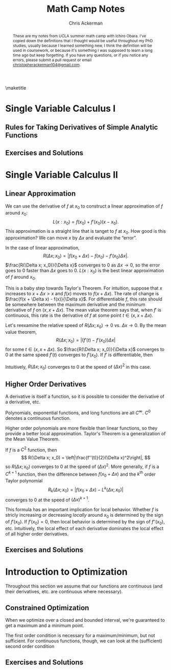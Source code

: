 #+TITLE: Math Camp Notes
#+AUTHOR: Chris Ackerman
#+LATEX_HEADER: \usepackage{amsthm}
#+LATEX_HEADER: \usepackage{url}
#+LATEX_HEADER: \usepackage{algorithm2e}
#+LATEX_HEADER: \newtheorem*{definition}{Definition}
#+LATEX_HEADER: \newtheorem*{example}{Example}
#+LATEX_HEADER: \newtheorem*{theorem}{Theorem}
#+LATEX_HEADER: \newtheorem{question}{Question}
#+LATEX_HEADER: \usepackage[margin=1in]{geometry}
#+LATEX_HEADER: \usepackage{titlesec} % Used to customize the \section command
#+LATEX_HEADER: \usepackage{hyperref} % Required for adding links	and customizing them
#+LATEX_HEADER: \usepackage[dvipsnames]{xcolor}
#+LATEX_HEADER: \usepackage{booktabs}
#+LATEX_HEADER: \newcommand{\gr}{\textcolor{ForestGreen}}
#+LATEX_HEADER: \newcommand{\rd}{\textcolor{red}}
#+LATEX_HEADER: \newcommand{\R}{\mathbb{R}}
#+OPTIONS: toc:nil ':t

#+BEGIN_abstract
These are my notes from UCLA summer math camp with Ichiro Obara. I've copied down the definitions that I thought would be useful throughout my PhD studies, usually because I learned something new, I think the definition will be used in coursework, or because it's something I was supposed to learn a long time ago but keep forgetting. If you have any questions, or if you notice any errors, please submit a  pull request or email \url{christopherackerman104@gmail.com}.
#+END_abstract

#+TOC: headlines 2

\maketitle

\newpage
* Single Variable Calculus I
\begin{definition}[Graph]
The set of $(x, y)$ that $f$ passes through is called the \gr{graph} of $f$.
\end{definition}

\begin{definition}[Convergent Sequence]
A sequence ${x_n}_n$ \gr{converges to} $x^* \in \mathbb{R}$ if, for any $\varepsilon > 0$, there exists an integer $N$ such that $|x_n| \le K$ for every $n$.
\end{definition}

\begin{definition}[Continuous Function]
Function $f: X \to \mathbb{R}$ is \gr{continuous at $x \in X$} if $x_n \to x$ for $x_n \in X \implies f(x_n) \to f(x)$. $f$ is \gr{continuous} if it is continuous at every $x$ in its domain $X$. 
\end{definition}

\begin{definition}[Differentiable Function and Derivative]
A function $f$ on $(a, b)$ is \gr{differentiable} at $x \in (a, b)$ if $\frac{f(x + \Delta x) - f(x)}{\Delta x}$ converges to the same number for any sequence $\Delta x(\ne 0)$ such that $|\Delta x| \to 0$. This number is the \gr{derivative} of $f$ at $x$. $f$ is differentiable on $(a, b)$ if it is differentiable at every $x \in (a, b)$.
\end{definition}

** Rules for Taking Derivatives of Simple Analytic Functions
\begin{definition}[Product Rule]
\[
\left(f(x)g(x)\right)' = f'(x)g(x) + f(x)g'(x)
\]
\end{definition}
\begin{definition}[Quotient Rule]
\[
\left(\frac{f(x)}{g(x)}\right)' = \frac{f'(x)g(x) - f(x)g'(x)}{g^2(x)}
\]
\end{definition}
\begin{definition}[Chain Rule]
Consider a composite function 
\[
h(x) = g(f(x)).
\]
If $f$ is differentiable at $x$ and $g$ is differentiable at $f(x)$, then $h$ is differentiable at $x$ and its derivative is given by
\[
h'(x) = g'(f(x)) \cdot f'(x).
\]
\end{definition}

\begin{definition}[Inverse Function]
The \gr{inverse} function $f^{-1}$ of $f$ is defined for each $x$ in the range of $f$ as the unique value that satisfies
\[
f(f^{-1}(x)) = x.
\]
If $f$ is differentiable and has an inverse $f^{-1}$, then $f^{-1}$ is differentiable and the derivative of $f^{-1}$ is the reciprocal of $f'$.
\end{definition}

\begin{definition}[Elasticity]
\gr{Elasticity} measures the percentage change of a variable with respect to a percentage change of another variable. Suppose that two variables, $x$ and $y$, satisfy $y = f(x)$. The \gr{$x$-elasticity of $y$} at $(x_0, y_0)$ is given by 
\[
\underset{\Delta x \to 0}{\lim} \frac{\frac{\Delta y}{y_0}}{\frac{\Delta x}{x_0}} = \underset{\Delta x \to 0}{\lim} \frac{\frac{f(x_0 + \Delta x) - f(x_0)}{f(x_0)}}{\frac{\Delta x}{x_0}} = f'(x_0) \frac{x_0}{f(x_0)}.
\]
We often express variables in natural logs to find the elasticity more easily. In logs, the $x$-elasticity of $y$ is
\[
\frac{d \ln y}{d \ln x}.
\]
\end{definition}
** Exercises and Solutions
\begin{question}
Let $\{x_n\}_n$ and $\{y_n\}_n$ be two convergent sequences. Show that
\begin{enumerate}
\item $\lim (x_n y_n) = \lim x_n \lim y_n$,
\item $\lim \left(\frac{x_n}{y_n}\right) = \frac{\lim x_n}{\lim y_n} $, assuming $\lim y_n \ne 0$.
\end{enumerate}
\end{question}
\begin{proof}[Answer]
$ $ \newline
\begin{enumerate}
\item
\begin{align*}
\intertext{Note that}
xy - x_n y_n &= x(y - y_n) + (x - x_n)y_n.\\
\intertext{So,}
|xy - x_n y_n| & \le |x(y - y_n)| + |(x - x_n)y_n|. \tag{Triangle Inequality}\\
\intertext{Since $\{y_n\}_n$ is a convergent (thus bounded) sequence, there exists a $K$ such that}
|(x - x_n)y_n| & \le |x - x_n| |y_n|\\
& \le |(x - x_n)|K.
\intertext{\rd{Do we need to repeat the argument for $K$ here for $\{x_n\}$?}}
\intertext{Then,}
|x(y - y_n)| & \le |x| |(y - y_n)| \to 0,\\
\intertext{and}
|(x - x_n)y_n| & \le |(x - x_n)|K \to 0.\\
\intertext{Therefore, }
|xy - x_n y_n| & \to 0.
\end{align*}
\item
\begin{align*}
\intertext{Choose $m$ so that $|y_n - y| < \frac{1}{2} y$ for $n \ge m$. Then,}
|y_n| & > \frac{1}{2}|y|. \tag{$n \ge m$}\\
\intertext{Given $\varepsilon > 0$, there is an integer $N > m$ such that $n \ge N$ implies}
|y_n - y| & < \frac{1}{2} |s|^2 \varepsilon.\\
\intertext{Hence, for $n \ge N$,}
\left|\frac{1}{y_n} - \frac{1}{y}\right| &= \left|\frac{y_n - y}{y_n y} \right|\\
& < \frac{2}{|y|^2} |y_n - y|\\
& < \varepsilon.
\end{align*}
Substitute this result into the previous proof to get the desired result.
\end{enumerate}
\end{proof}
\begin{question}
Show that a bounded increasing sequence $x_1 \le x_2 \le \ldots \le K < \infty$ must be a convergent sequence (use Bolzano-Weierstrasse).
\end{question}
\begin{proof}[Answer]
\begin{align*}
\intertext{Since $\{x_n\}_n$ is bounded between $x_1$ and $K$, it has a convergent subsequence by BWT. Let $\{x_n\}_k$ denote this subsequence, and let $x^*$ be its limit, and note that $x^* \le K$. By the definition of a limit, for any $\varepsilon > 0$, there exists a $\hat{k}$ such that}
|x_{n(k)} - x^*| & < \varepsilon \text{ for } k \ge \hat{k}.
\intertext{Because the original sequence is increasing, this also holds for any $n \ge n(k)$ in the original sequence, completing the proof.}
\end{align*}
\end{proof}
\begin{question}
Let $f:\mathbb{R} \to \mathbb{R}$ and $g: \mathbb{R} \to \mathbb{R}$ be continuous functions. Show that $h(x) \equiv g(f(x))$ is a continuous function.
\end{question}
\begin{proof}[Answer]
Start with $f(x)$ and take the limits one at a time. Use continuity at each step to show that the composite function $h$ is also continuous.
\end{proof}

\begin{question}
Derive the price elasticity of $q = -\frac{p}{3} + 8$ as a function of $p$. Note that the answer will only be defined for $p \in (0, 24)$.
\end{question}
\begin{proof}[Answer]
\begin{align*}
\intertext{Start with the definition,}
\varepsilon &= f'(p) \frac{p}{f(p)}\\
f(p) &= \frac{-p}{3} + 8\\
f'(p) &= -\frac{1}{3}\\
\varepsilon &= \frac{-1}{3} \cdot \frac{p}{\frac{-p}{3} + 8}\\
&= - \frac{1}{3} \cdot \frac{3p}{-p + 24}\\
&= \frac{-p}{24 - p}
\end{align*}
\end{proof}
\begin{question}
Derive the $x$-elasticity of $f(x) = 3x^2$ and show that it does not depend on $x$. More generally, discuss why any function $f: \mathbb{R}_+ \to \mathbb{R}_+$ with constant elasticity can be expressed as $Ax^B$ with some $A > 0$ and $B \in \mathbb{R}$.
\end{question}
\begin{proof}[Answer]
\begin{align*}
\intertext{Let's follow the same steps as the last question.}
\varepsilon = f'(x) \frac{x}{f(x)}\\
f(x) &= 3x^2\\
f'(x) &= 6x\\
\varepsilon &= \frac{6x \cdot x}{3x^2}\\
&= 2.\\
\intertext{For the second part of the question, I'm going to prove the generalized form of the previous result.}
f(x) &= Ax^B\\
f'(x) &= ABx^{B - 1}\\
\varepsilon &= \frac{AB x^{B - 1} \cdot x}{Ax^B}\\
&= \frac{ABx^B}{Ax^B}\\
&= B.\\
\intertext{\rd{This approach is different from Ichiro's solution and goes in the opposite direction. It doesn't have the same intuition from the log transform, but I think it's still sufficient.}}
\end{align*}
\end{proof}
\begin{question}
Show that the $x$-elasticity of $f(x)g(x)$ is the sum of the $x$-elasticity of $f(x)$ and the $x$-elasticity of $g(x)$.
\end{question}
\begin{proof}[Answer]
\begin{align*}
\intertext{Take the log transform of the function. More generally, this is a nice way to get separable forms of multiplicative equations.}
\frac{d \ln fg}{d \ln x} & = \frac{d \ln f + d \ln g}{d \ln x}\\
& = \frac{d \ln f}{d \ln x} + \frac{d \ln g}{d \ln x}.
\end{align*}
\end{proof}
* Single Variable Calculus II
** Linear Approximation
We can use the derivative of $f$ at $x_0$ to construct a linear approximation of $f$ around $x_0$:
\[
L(x:x_0) = f(x_0) + f'(x_0)(x - x_0).
\]
This approximation is a straight line that is tanget to $f$ at $x_0$. How good is this approximation? We can move $x$ by $\Delta x$ and evaluate the "error".

\begin{definition}[Approximation Error]
For an approximation $L(x_0 + \Delta x: x_0)$, the \gr{approximation error $R(\Delta x; x_0)$} is 
\[
R(\Delta x; x_0) = |f(x_0 + \Delta x) - L(x_0 + \Delta x: x_0)|.
\]
\end{definition}
In the case of linear approximation,
\[
R(\Delta x; x_0) = |f(x_0 + \Delta x) - f(x_0) - f'(x_0)\Delta x|.
\]
$\frac{R(\Delta x; x_0)}{\Delta x}$ converges to $0$ as $\Delta x \to 0$, so the error goes to $0$ faster than $\Delta x$ goes to $0$. $L(x: x_0)$ is the best linear approximation of $f$ around $x_0$.
\begin{definition}[Newton's Method]
\gr{Newton's method} is an example of an algorithm that uses linear approximations.
\begin{enumerate}
\item Guess any point $x_0$.
\item Find a solution for the linear approximation $L(x: x_0 = 0)$ instead of $f(x) = 0$, which gives $x_1 = x_0 - \frac{f(x_0)}{f'(x_0)}$.
\item Repeat this procedure to obtain $x_1, x_2, \ldots$ by $x_{n + 1} = x_n - \frac{f(x_n)}{f'(x_n)}$.
\item If $x_n$ converges to some number $x^*$, then $x^*$ must satisfy $f(x^*) = 0$.
\end{enumerate}
\end{definition}

\begin{theorem}[Mean Value Theorem]
Suppose that $f: \mathbb{R} \to \mathbb{R}$ is differentiable and $f'$ is continuous. Pick any point $x \in \mathbb{R}$ and $\Delta x > 0$. Then there exists $t \in (x, x + \Delta x)$ such that
\[
f(x + \Delta x) - f(x) = f'(t)\Delta x.
\]
\end{theorem}
This is a baby step towards Taylor's Theorem. For intuition, suppose that $x$ increases to $x + \Delta x > x$ and $f(x)$ moves to $f(x + \Delta x)$. The rate of change is $\frac{f(x + \Delta x) - f(x)}{\Delta x}$. For differentiable $f$, this rate should be somewhere between the maximum derivative and the minimum derivative of $f$ on $(x, x + \Delta x)$. The mean value theorem says that, when $f'$ is continuous, this rate is the derivative of $f$ at some point $t \in (x, x + \Delta x)$.

Let's reexamine the relative speed of $R(\Delta x; x_0) \to 0$ vs. $\Delta x \to 0$. By the mean value theorem,
\[
R(\Delta x; x_0) = |(f'(t) - f'(x_0))\Delta x|
\]
for some $t \in (x, x + \Delta x)$. So $\frac{R(\Delta x; x_0)}{\Delta x}$ converges to $0$ at the same speed $f'(t)$ converges to $f'(x_0)$. If $f'$ is differentiable, then
\begin{equation*}
|f'(t) - f'(x_0)| \sim |f''(x_0)(t - x_0)| \le |f''(x_0)\Delta x|.
\end{equation*}
Intuitively, $R(\Delta x; x_0)$ converges to $0$ at the speed of $(\Delta x)^2$ in this case.
** Higher Order Derivatives
A derivative is itself a function, so it is possible to consider the derivative of a derivative, etc.

\begin{definition}[Continuously differentiable]
A function is \gr{continuously differentiable} if its derivate is continuous. A function is \gr{$k$-times continuously differentiable} if it's $k$-times differentiable and its $k^{\text{th}}$ derivative is continuous. The set of $k$-times continuously differentiable functions is denoted by $\mathcal{C}^k$.
\end{definition}

Polynomials, exponential functions, and long functions are all $C^\infty$. $C^0$ denotes a continuous function.

\begin{definition}[Taylor Polynomials]
For any $f \in \mathcal{C}^n$,
\[
L^k(x: x_0) = f(x_0) + \sum^k_{i = 1} \frac{f^{(i)}}{i!}(x - x_0)^i
\] 
is the \gr{$k^{\text{th}}$-order Taylor polynomial} of $f$ around $x_0$, where $f^{(i)}$ is the $i^{\text{th}}$ derivative of $f$.
\end{definition}
Higher order polynomials are more flexible than linear functions, so they provide a better local approximation. Taylor's Theorem is a generalization of the Mean Value Theorem.
\begin{theorem}[Taylor's Theorem]
Suppose that $f: \R \to \R$ is a $\mathcal{C}^k$ function and $(k + 1)$-times differentiable. Pick any point $x \in \R$ and $\Delta x > 0$. Then there exists $t \in (x, x + \Delta x)$ such that 
\[
f(x + \Delta x) = L^k(x + \Delta x: x) + \frac{f^{(k + 1)}(t)}{(k + 1)!}(\Delta x)^{k + 1}.
\]
\end{theorem}

If $f$ is a $C^2$ function, then
\[
R(\Delta x; x_0) = \left|\frac{f''(t)}{2}(\Delta x)^2\right|,
\]
so $R(\Delta x; x_0)$ converges to $0$ at the speed of $(\Delta x)^2$. More generally, if $f$ is a $C^{k + 1}$ function, then the difference between $f(x_0 + \Delta x)$ and the $k^{\text{th}}$ order Taylor polynomial
\[
R_k(\Delta x; x_0) = |f(x_0 + \Delta x) - L^k(\Delta x; x_0)|
\]
converges to $0$ at the speed of $(\Delta x)^{k + 1}$.

This formula has an important implication for local behavior. Whether $f$ is stricly increasing or decreasing \emph{locally} around $x_0$ is determined by the sign of $f'(x_0)$. If $f'(x_0) = 0$, then local behavior is determined by the sign of $f''(x_0)$, etc. Intuitively, the local effect of each derivative dominates the local effect of all higher order derivatives.
** Exercises and Solutions
\begin{question}
Let $f$ be a $\mathcal{C}^1$ function and suppose that $f'(x) > 0$ at $x$. Show that there exists $\varepsilon > 0$ such that $f$ is strictly increasing in $(x - \varepsilon, x + \varepsilon)$. Is the converse true?
\end{question}

\begin{proof}[Answer]
\begin{align*}
\intertext{This is a fairly straightforward application of Taylor's theorem where $\Delta x = \pm \varepsilon.$}
f(x - \varepsilon) &= f(x) + \underbrace{f'(t)(-\varepsilon)}_{(-)}\\
f(x - \varepsilon) &= f(x) + \underbrace{f'(t)(+\varepsilon)}_{(+)}\\
\intertext{Combining these inequalities satisfies the definition of an increasing function,}
f(x - \varepsilon) < f(x) &< f(x + \varepsilon).
\end{align*}
\end{proof}
\begin{question}
\gr{L'H\^opital's Rule.} Suppose $f$ and $g$ are differentiable at $f'$, $f(x') = g(x') = 0$, and $g'(x') \ne 0$. Show that $\lim_{x \to x'} \frac{f(x)}{g(x)} = \frac{f'(x')}{g'(x')}$.
\end{question}
\begin{proof}[Answer]
I'm going to use slightly different notation because I find $x'$ cumbersome. This is a straightforward application of the definition of a first-order Taylor expansion.

\begin{align*}
f(x) &= f(x) + f'(x) \Delta x \\
g(x) &= g(x) + g'(x) \Delta x \\
\lim_{\Delta x \to 0} \frac{f(x)}{g(x)} &= \frac{\overbrace{f(x)}^0 + f'(x) \Delta x}{\underbrace{g(x)}_0 + g'(x) \Delta x}\\
&= \frac{f'(x) \Delta x}{g'(x) \Delta x}\\
&= \frac{f'(x)}{g'(x)}
\end{align*}
\end{proof}
\begin{question}
For a $\mathcal{C}^2$ function, verify that
\[
L^2(x_0 + \Delta x: x_0) = f(x_0) + f'(x_0) \Delta x + \frac{f''(x_0)}{2}(\Delta x)^2
\]
 is the only $2^{\text{nd}}$ order polynomial that satisfies
\[
\frac{|f(x_0 + \Delta x) - L^2(x_0 + \Delta x: x_0)|}{(\Delta x)^2} \to 0
\]
as $x \to 0$.
\end{question}
\begin{proof}[Answer]
This solution is a proof by contradiction, in three parts. Since the denominator is going to zero, any value in the numerator that doesn't go to zero faster will blow up, and ruin convergence. Let $A + B\Delta x + C \Delta x^2$ be an arbitrary second order polynomial in $\Delta x$, and consider
\[
\frac{|f(x + \Delta x) - \left(A + B \Delta x + C (\Delta x)^2\right)|}{(\Delta x)^2}.
\]
\begin{enumerate}
\item First consider $A \ne f(x_0)$. If $A \ne f(x_0)$, then the numerator converges to $|f(x_0) - A| \ne 0$.
\item Now consider $B \ne f'(x_0)$. If $B \ne f'(x_0)$, then the numerator divided by $\Delta x$ converges to $f'(x_0) - B \ne 0$.
\item Finally, consider $C \ne \frac{f''(x_0)}{2}$. In this case, the limit converges to $\left|\frac{f''(x_0)}{2} - C\right|$, which is only $0$ if $C = \frac{f''(x_0)}{2}$.
\end{enumerate}
Because of the rate at which the denominator goes to zero, the first two cases blow up, and the third case converges to the wrong number.
\end{proof}
* Introduction to Optimization
Throughout this section we assume that our functions are continuous (and their derivatives, etc. are continuous where necessary).
\begin{definition}[Simple Optimization Problem]
\[
\max_{x \in [a, b]} f(x)
\]
or
\[
\max_{x \in \R} f(x) \text{ s.t. } x \ge a \land x \le b
\]
\end{definition}

\begin{example}[Monopoly Profit Maximization]
Consider a monopoly firm with price setting power. If it sets price $p \ge 0$ for its product, it can sell $D(p)$ units. Each unit costs $c$ to produce and there is a fixed cost $F$ to start production. This firm's profit maximization problem (assuming they can shut down/choose not to produce) is 
\[
\max \left\{\max_{p \ge 0}(p - c)D(p) - F, 0\right\}.
\]
The profit maximizing price $p^*$ satisfies the first order condition
\[
D(p) + (p - c)D'(p) = 0.
\]
Therefore the negative price elasticity of demand is the reciprocal of the profit margin at the optimal price $p^*$:
\[
-\mathcal{E}_D(p^*) = \frac{p^*}{p^* - c}.
\]
\end{example}
\begin{theorem}[First Order Condition]
If $f$ achieves its maximum (or minimum) value at $x^*$ on $(a, b)$, then $f'(x^*) = 0.$
\end{theorem}
** Constrained Optimization
When we optimize over a closed and bounded interval, we're guaranteed to get a maximum and a minimum point.
\begin{theorem}[Extreme Value Theorem]
If $f: \R \to \R$ is continuous, then it has a maximum point and a minimum point over any closed and bounded interval $[a, b]$.
\end{theorem}
\begin{definition}[Necessary conditions for a maximum]
Suppose that $x^*$ maximizes $f$ on $[a, b]$. There are three possible cases, and each yields a set of necessary conditions that $x^*$ must satisfy.
\begin{enumerate}
\item $x^* \in (a, b) \implies f'(x^*) = 0$
\item $x^* = a \implies f'(a) \le 0$
\item $x^* = b \implies f'(b) \ge 0$
\end{enumerate}
\end{definition}
\begin{definition}[Penalty/Shadow Price]
Consider the cast with $x^* = b$. We can express the optimality condition with an equation
\[
f'(x) - \lambda = 0\text{, 
where \lambda = f'(b) \ge 0.}
\]
This has two useful economic interpretations.
\begin{enumerate}
\item $\lambda$ is an artifical "penalty" or marginal cost that is associated with going beyond the constraint $x \le b$. This interpretation allows us to turn the original constrained problem into an unconstrained problem with a penalty.
\item $\lambda$ is the value of relaxing the constraint $x \le b$. If $b$ increases by $\Delta b > 0$, then the maximized value of $f$ will increase by roughly $\lambda \Delta b$.
\end{enumerate}
\end{definition}
The first order condition is necessary for a maximum/minimum, but not sufficient. For continuous functions, though, we can look at the (sufficient) second order condition
\begin{definition}[Second Order Condition]
Suppose that $f$ is $\mathcal{C}^2$ and $f'(x^*) = 0$ at $x^* \in (a, b)$.
\begin{enumerate}
\item If $f''(x^*) < 0$, then $x^*$ is a strict local maximum for $f$.
\item If $f''(x^*) > 0$, then $x^*$ is a strict local minimum for $f$.
\end{enumerate}
\end{definition}
\begin{definition}[Concavity and Convexity]
$ $\\
\begin{enumerate}
\item $f$ is \gr{concave} if
\[
f((1 - \lambda)x + \lambda y) \ge (1 - \lambda)f(x) + \lambda f(y)
\]
for every $x, y \in X$ and $\lambda \in [0, 1]$.
\item $f$ is \gr{convex} if
\[
f((1 - \lambda)x + \lambda y) \le (1 - \lambda)f(x) + \lambda f(y)
\]
for every $x, y \in X$ and $\lambda \in [0, 1]$.
\end{enumerate}
For \gr{strictly concave} and \gr{strictly convex}, make the inequalities strict.
\end{definition}
\begin{definition}[Useful facts about concave functions]
$$\\
\begin{enumerate}
\item If $f$ is differentiable,
\[
f \text{ is concave } \iff f(x) \le f(x_0) + f'(x_0)(x - x_0)\ \forall x \in X \text{ given any } x_0.
\]
\item If $f$ is twice differentiable,
\[
f \text{ is concave } \iff f''(x) \le 0 \ \forall x \in X.
\]
\end{enumerate}
Similar results hold for convex functions; note that $f$ is concave $\iff -f$ is convex.
\end{definition}
\begin{theorem}[FOC Sufficiency]
Suppose that $f$ is a concave function on $(a, b)$ and $f'(x^*) = 0$ at $x^* \in (a, b)$. Then $f$ achieves its maximum value on $(a, b)$ at $x^*$.
\end{theorem}
\begin{proof}
Since $f$ is concave, 
\[
f(x) \le f(x^*) + f'(x^*)(x - x^*) = f(x^*)
\]
for every $x \in (a, b)$.
\end{proof}
\begin{theorem}[Another Sufficiency Condition]
Suppose that $x^* \in (a, b)$ is the only point in $(a, b)$ that satisfies the FOC $f'(x^*) = 0$. If $f''(x^*) < 0$, then $x^*$ must be a maximum for $f$ on $(a, b)$.
\end{theorem}
\rd{Does the strict inequality here mean that this is the unique maximum point for $f$ on $(a, b)$?}
** Exercises and Solutions
\begin{question}
Consider
\[
\max_{x \in (a, b]}f(x).
\]
What necessary condition must the optimal solution $x^*$ satisfy?
\end{question}
\begin{proof}[Answer]
$ $\\
\begin{enumerate}
\item If $x^* \ne b, f'(x^*) = 0$.
\item If $x^* = b, f'(b) \ge 0$.
\end{enumerate}
\end{proof}
\begin{question}
Solve the following optimization problems.
\begin{enumerate}
\item 
\[
\max_{x \in \R++} f(x) = \ln x - 3x
\]
\item 
\[
\max_{x \in \R+} -x^3 + 4x^2 - 5x -2
\]
\end{enumerate}
\end{question}
\begin{proof}[Answer]
\begin{enumerate}
\item
\begin{align*}
f' &= \frac{1}{x} - 3\\
\frac{1}{x} - 3 &= 0\\
x &= \frac{1}{3}
\end{align*}
\end{enumerate}
\end{proof}
\begin{question}
A consumer spends $x$\$ out of $100$\$ to buy some product at price $p > 0$. Suppose that her utility when purchasing $x \in \left[0, \frac{100}{p}\right] units of the product is given by
\[
u(x) = \frac{2x}{x + 1} + 100 - px.
\]
Find her utility-maximizing consumption $x(p)$ as a function of price.
\end{question}
\begin{proof}[Answer]
\begin{align*}
\intertext{We know that she will spend her entire budget on the good if purchasing a single unit provides positive utility (local nonsatiation), or that she will not purchase any units if the price is too high (rationality). To figure out how much the consumer buys if she does purchase some of the good, take the derivative of demand and solve the FOC.}
\frac{\partial f}{\partial x} &= \frac{2 - p(x - 1)^2}{(x + 1)^2}\\
0 &= \frac{2 - p(x - 1)^2}{(x + 1)^2}\\
\intertext{Since prices must be positive, take only the positive root. And because the consumer can choose not to buy anything, also include a maximization problem with the outside option in her demand function.}
x(p) &= \max \left\{\frac{\sqrt{p^2 + 196p + 10404} - p + 102}{2p}, 0\right\}
\end{align*}
\end{proof}
\begin{question}
Prove the folowing statements
\begin{enumerate}
\item If $f$ is a concave function, then $-f$ is a convex function.
\item If $f$ and $g$ are concave, then $f + g$ is concave.
\item If $f$ is concave and convex, then $f$ must be a linear function.
\end{enumerate}
\end{question}
\begin{proof}[Answer]
\begin{enumerate}
\item Take the definition, apply a negative sign, and the inequality flips (property of inequalities).
\item Take the definition, expand, and since we're adding two inequalities the inequality still holds in the same direction.
\item
\begin{align*}
\intertext{The two inequalities together imply}
f((1 - \lambda)x + \lambda y) &= (1 - \lambda)f(x) + \lambda f(y)\\
\frac{f(x + \lembda(y - x)) - f(x)}{\lambda(y - x)} &= \frac{f(y) - f(x)}{y - x}\\
\intertext{\rd{I need to review the rest of the proof more carefully since I don't see how the slope argument follows \ldots}}
\end{align*}
\end{enumerate}
\end{proof}
\begin{question}
Solve
\[
\max_\R 2x e^{-x}
\]
\end{question}
\begin{proof}[Answer]
\begin{align*}
\frac{d}{dx} &= -2e^{-x}(x - 1)\\
0 &= \underbrace{-2e^{-x}}_{\ne 0}(x - 1)\\
x &= 1 \tag{unique critical point}\\
\intertext{Now apply the second derivative test to show that this is a maximum.}
\frac{d^2}{dx} &= 2e^{-x}(x - 2)\large|_{x = 1}\\
\frac{2}{e}(1 - 2) &< 0\\
\intertext{$f(x)$ achieves its maximum at $x = 1$.}
\end{align*}
\end{proof}
